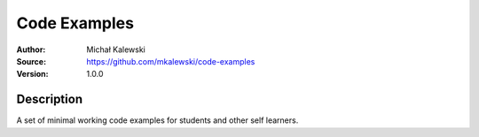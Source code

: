=============
Code Examples
=============

:Author:  Michał Kalewski
:Source:  https://github.com/mkalewski/code-examples
:Version: 1.0.0

Description
===========

A set of minimal working code examples for students and other self learners.
